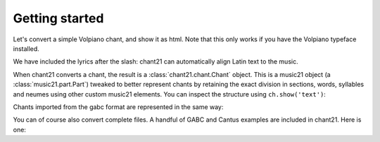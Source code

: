Getting started
===============

Let's convert a simple Volpiano chant, and show it as html. Note that this only
works if you have the Volpiano typeface installed.

.. jupyter-execute::

    from music21 import converter
    import chant21
    ch = converter.parse('cantus: 1---f-g--h---g--f--h---3/Abra cadabra')
    ch.show('html')

We have included the lyrics after the slash: chant21 can automatically 
align Latin text to the music.

When chant21 converts a chant, the result is a :class:`chant21.chant.Chant` 
object.  This is a music21 object (a :class:`music21.part.Part`) tweaked to 
better represent chants by retaining the exact division in sections, words, 
syllables and neumes using other custom music21 elements. You can inspect the 
structure using ``ch.show('text')``:

.. jupyter-execute::

    ch.show('text')

Chants imported from the gabc format are represented in the same way:

.. jupyter-execute::

    ch2 = converter.parse('gabc: (c2) a(f)b(g) (::)')
    ch2.show('html')
    ch2.show('text')

You can of course also convert complete files. A handful of GABC and Cantus
examples are included in chant21. Here is one:

.. jupyter-execute::

    from chant21.examples import kyrie as kyrieFilename
    kyrie = converter.parse(kyrieFilename)
    kyrie.show('html')
